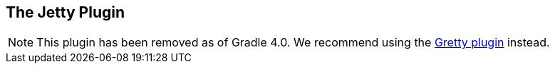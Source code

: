 // Copyright 2017 the original author or authors.
//
// Licensed under the Apache License, Version 2.0 (the "License");
// you may not use this file except in compliance with the License.
// You may obtain a copy of the License at
//
//      http://www.apache.org/licenses/LICENSE-2.0
//
// Unless required by applicable law or agreed to in writing, software
// distributed under the License is distributed on an "AS IS" BASIS,
// WITHOUT WARRANTIES OR CONDITIONS OF ANY KIND, either express or implied.
// See the License for the specific language governing permissions and
// limitations under the License.

[[jetty_plugin]]
== The Jetty Plugin

[NOTE]
====
This plugin has been removed as of Gradle 4.0. We recommend using the https://github.com/gretty-gradle-plugin/gretty[Gretty plugin] instead.
====
